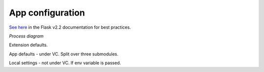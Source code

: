 ============================
App configuration
============================

`See here <https://flask.palletsprojects.com/en/2.2.x/config/#configuration-best-practices>`_ in the Flask v2.2 documentation for best practices.

*Process diagram*

Extension defaults.

App defaults - under VC.  Split over three submodules.

Local settings - not under VC.  If env variable is passed.



